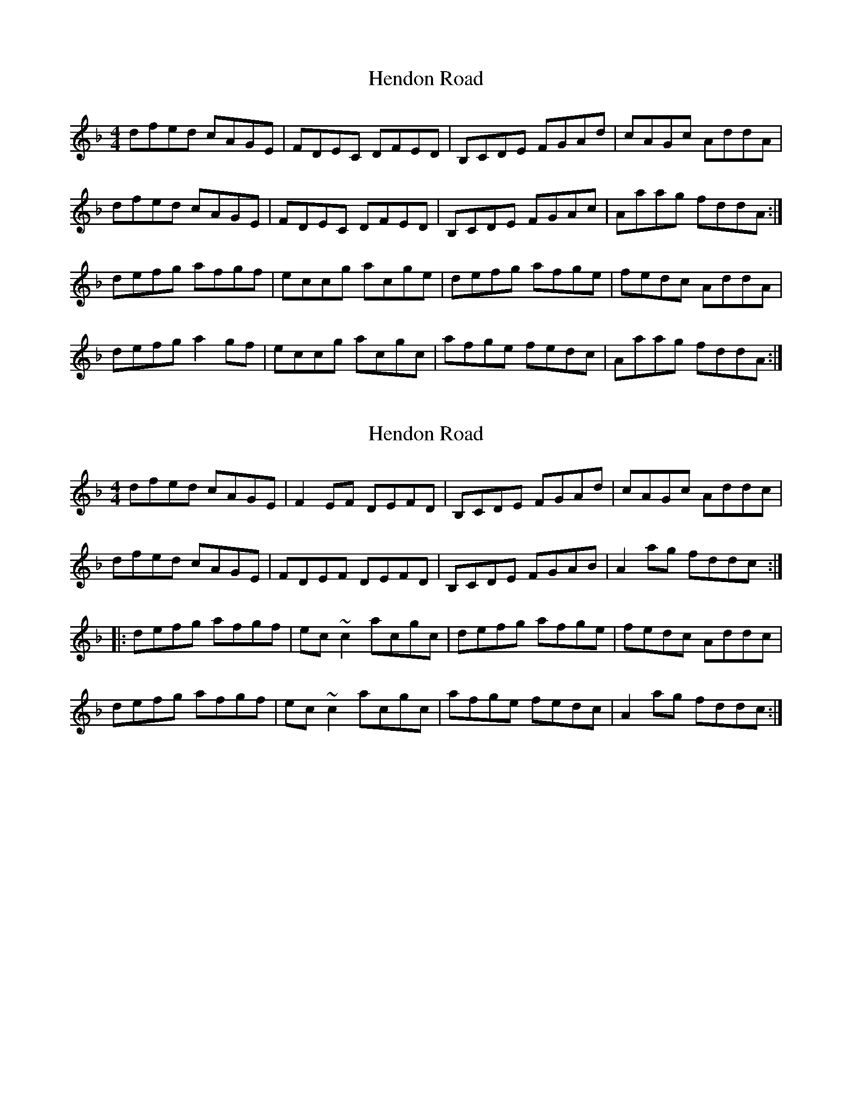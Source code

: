 X: 1
T: Hendon Road
Z: domhnall.
S: https://thesession.org/tunes/7106#setting7106
R: reel
M: 4/4
L: 1/8
K: Dmin
dfed cAGE | FDEC DFED | B,CDE FGAd | cAGc AddA |
dfed cAGE | FDEC DFED | B,CDE FGAc | Aaag fddA :|
defg afgf | eccg acge | defg afge | fedc AddA |
defg a2gf | eccg acgc | afge fedc | Aaag fddA :|
X: 2
T: Hendon Road
Z: Dr. Dow
S: https://thesession.org/tunes/7106#setting18670
R: reel
M: 4/4
L: 1/8
K: Dmin
dfed cAGE|F2EF DEFD|B,CDE FGAd|cAGc Addc|dfed cAGE|FDEF DEFD|B,CDE FGAB|A2ag fddc:||:defg afgf|ec~c2 acgc|defg afge|fedc Addc|defg afgf|ec~c2 acgc|afge fedc|A2ag fddc:|
